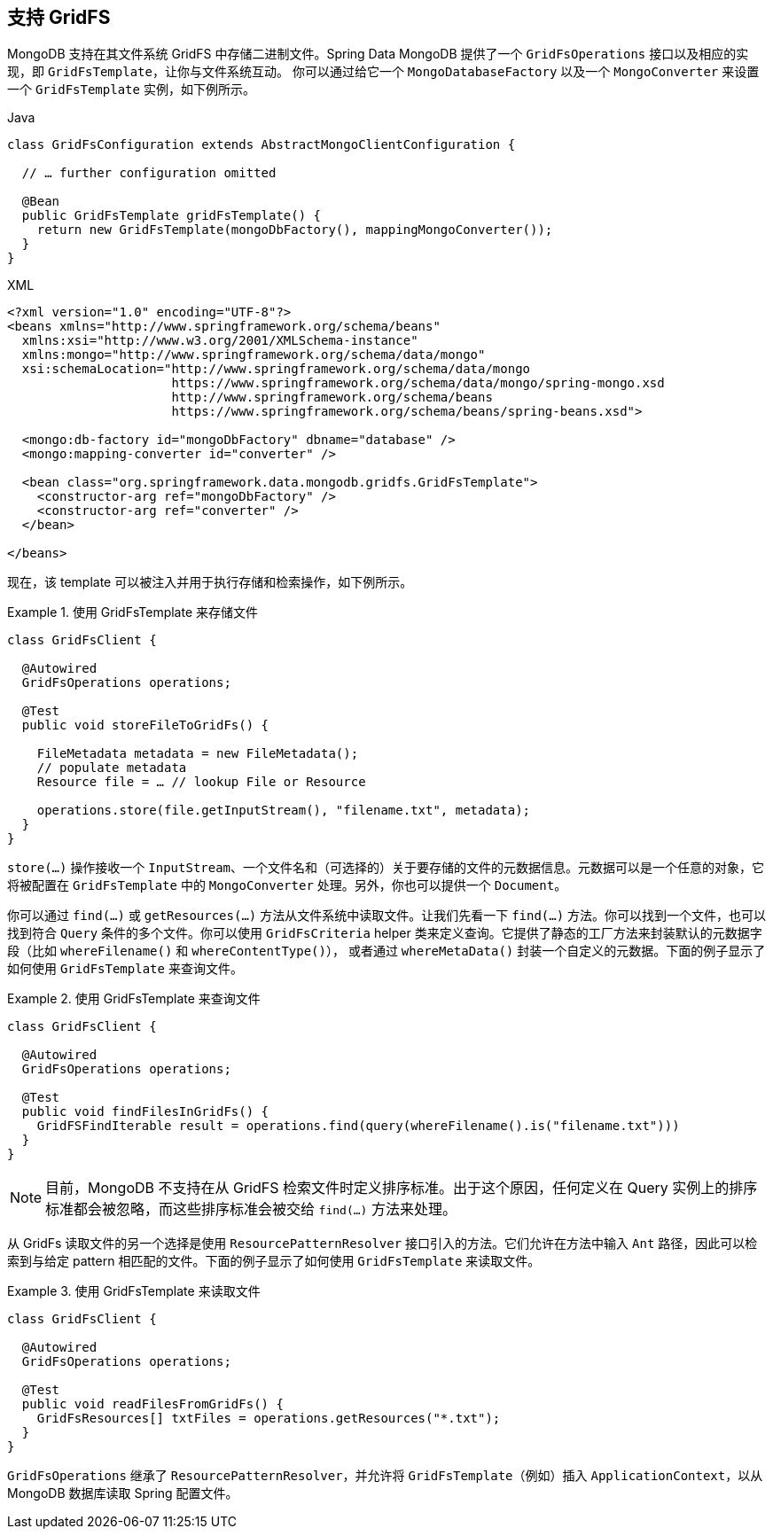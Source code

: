 [[gridfs]]
== 支持 GridFS

MongoDB 支持在其文件系统 GridFS 中存储二进制文件。Spring Data MongoDB 提供了一个 `GridFsOperations` 接口以及相应的实现，即 `GridFsTemplate`，让你与文件系统互动。
你可以通过给它一个 `MongoDatabaseFactory` 以及一个 `MongoConverter` 来设置一个 `GridFsTemplate` 实例，如下例所示。

====
.Java
[source,java,role="primary"]
----
class GridFsConfiguration extends AbstractMongoClientConfiguration {

  // … further configuration omitted

  @Bean
  public GridFsTemplate gridFsTemplate() {
    return new GridFsTemplate(mongoDbFactory(), mappingMongoConverter());
  }
}
----

.XML
[source,xml,role="secondary"]
----
<?xml version="1.0" encoding="UTF-8"?>
<beans xmlns="http://www.springframework.org/schema/beans"
  xmlns:xsi="http://www.w3.org/2001/XMLSchema-instance"
  xmlns:mongo="http://www.springframework.org/schema/data/mongo"
  xsi:schemaLocation="http://www.springframework.org/schema/data/mongo
                      https://www.springframework.org/schema/data/mongo/spring-mongo.xsd
                      http://www.springframework.org/schema/beans
                      https://www.springframework.org/schema/beans/spring-beans.xsd">

  <mongo:db-factory id="mongoDbFactory" dbname="database" />
  <mongo:mapping-converter id="converter" />

  <bean class="org.springframework.data.mongodb.gridfs.GridFsTemplate">
    <constructor-arg ref="mongoDbFactory" />
    <constructor-arg ref="converter" />
  </bean>

</beans>
----
====

现在，该 template 可以被注入并用于执行存储和检索操作，如下例所示。

.使用 GridFsTemplate 来存储文件
====
[source,java]
----
class GridFsClient {

  @Autowired
  GridFsOperations operations;

  @Test
  public void storeFileToGridFs() {

    FileMetadata metadata = new FileMetadata();
    // populate metadata
    Resource file = … // lookup File or Resource

    operations.store(file.getInputStream(), "filename.txt", metadata);
  }
}
----
====

`store(…)` 操作接收一个 `InputStream`、一个文件名和（可选择的）关于要存储的文件的元数据信息。元数据可以是一个任意的对象，它将被配置在 `GridFsTemplate` 中的 `MongoConverter` 处理。另外，你也可以提供一个 `Document`。

你可以通过 `find(…)` 或 `getResources(…)` 方法从文件系统中读取文件。让我们先看一下 `find(…)` 方法。你可以找到一个文件，也可以找到符合 `Query` 条件的多个文件。你可以使用 `GridFsCriteria` helper 类来定义查询。它提供了静态的工厂方法来封装默认的元数据字段（比如 `whereFilename()` 和 `whereContentType()`），
或者通过 `whereMetaData()` 封装一个自定义的元数据。下面的例子显示了如何使用 `GridFsTemplate` 来查询文件。

.使用 GridFsTemplate 来查询文件
====
[source,java]
----
class GridFsClient {

  @Autowired
  GridFsOperations operations;

  @Test
  public void findFilesInGridFs() {
    GridFSFindIterable result = operations.find(query(whereFilename().is("filename.txt")))
  }
}
----
====

NOTE: 目前，MongoDB 不支持在从 GridFS 检索文件时定义排序标准。出于这个原因，任何定义在 Query 实例上的排序标准都会被忽略，而这些排序标准会被交给 `find(…)` 方法来处理。

从 GridFs 读取文件的另一个选择是使用 `ResourcePatternResolver` 接口引入的方法。它们允许在方法中输入 `Ant` 路径，因此可以检索到与给定 pattern 相匹配的文件。下面的例子显示了如何使用 `GridFsTemplate` 来读取文件。

.使用 GridFsTemplate 来读取文件
====
[source,java]
----
class GridFsClient {

  @Autowired
  GridFsOperations operations;

  @Test
  public void readFilesFromGridFs() {
    GridFsResources[] txtFiles = operations.getResources("*.txt");
  }
}
----
====

`GridFsOperations` 继承了 `ResourcePatternResolver`，并允许将 `GridFsTemplate`（例如）插入 `ApplicationContext`，以从 MongoDB 数据库读取 Spring 配置文件。
